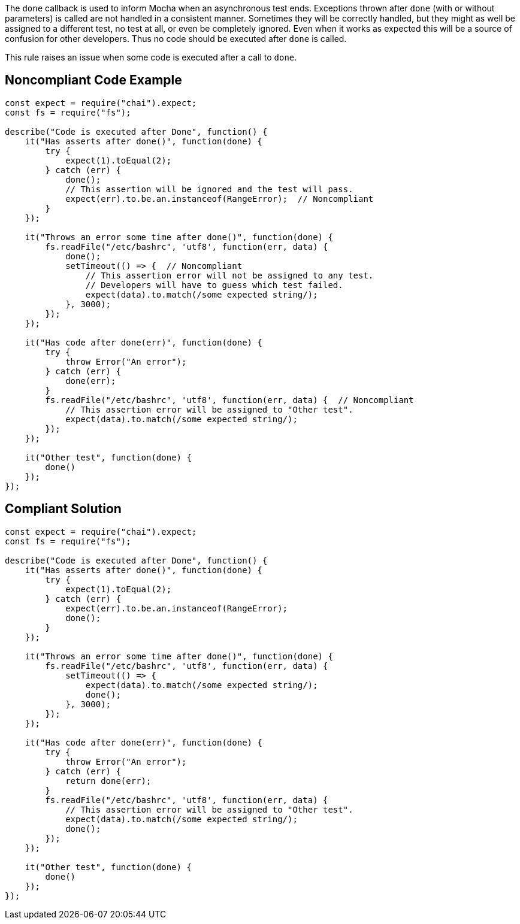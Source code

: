 The ``++done++`` callback is used to inform Mocha when an asynchronous test ends. Exceptions thrown after ``++done++`` (with or without parameters) is called are not handled in a consistent manner. Sometimes they will be correctly handled, but they might as well be assigned to a different test, no test at all, or even be completely ignored. Even when it works as expected this will be a source of confusion for other developers. Thus no code should be executed after ``++done++`` is called.

This rule raises an issue when some code is executed after a call to ``++done++``.


== Noncompliant Code Example

----
const expect = require("chai").expect;
const fs = require("fs");

describe("Code is executed after Done", function() {
    it("Has asserts after done()", function(done) {
        try {
            expect(1).toEqual(2);
        } catch (err) {
            done();
            // This assertion will be ignored and the test will pass.
            expect(err).to.be.an.instanceof(RangeError);  // Noncompliant
        }
    });

    it("Throws an error some time after done()", function(done) {
        fs.readFile("/etc/bashrc", 'utf8', function(err, data) {
            done();
            setTimeout(() => {  // Noncompliant
                // This assertion error will not be assigned to any test.
                // Developers will have to guess which test failed.
                expect(data).to.match(/some expected string/); 
            }, 3000);
        });
    });

    it("Has code after done(err)", function(done) {
        try {
            throw Error("An error");
        } catch (err) {
            done(err);
        }
        fs.readFile("/etc/bashrc", 'utf8', function(err, data) {  // Noncompliant
            // This assertion error will be assigned to "Other test".
            expect(data).to.match(/some expected string/);
        });
    });

    it("Other test", function(done) {
        done()
    });
});
----


== Compliant Solution

----
const expect = require("chai").expect;
const fs = require("fs");

describe("Code is executed after Done", function() {
    it("Has asserts after done()", function(done) {
        try {
            expect(1).toEqual(2);
        } catch (err) {
            expect(err).to.be.an.instanceof(RangeError);
            done();
        }
    });

    it("Throws an error some time after done()", function(done) {
        fs.readFile("/etc/bashrc", 'utf8', function(err, data) {
            setTimeout(() => {
                expect(data).to.match(/some expected string/);
                done();
            }, 3000);
        });
    });

    it("Has code after done(err)", function(done) {
        try {
            throw Error("An error");
        } catch (err) {
            return done(err);
        }
        fs.readFile("/etc/bashrc", 'utf8', function(err, data) {
            // This assertion error will be assigned to "Other test".
            expect(data).to.match(/some expected string/);
            done();
        });
    });

    it("Other test", function(done) {
        done()
    });
});
----

